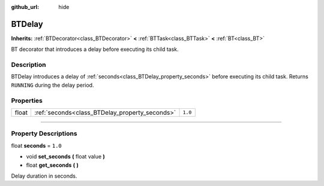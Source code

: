 :github_url: hide

.. DO NOT EDIT THIS FILE!!!
.. Generated automatically from Godot engine sources.
.. Generator: https://github.com/godotengine/godot/tree/4.2/doc/tools/make_rst.py.
.. XML source: https://github.com/godotengine/godot/tree/4.2/modules/limboai/doc_classes/BTDelay.xml.

.. _class_BTDelay:

BTDelay
=======

**Inherits:** :ref:`BTDecorator<class_BTDecorator>` **<** :ref:`BTTask<class_BTTask>` **<** :ref:`BT<class_BT>`

BT decorator that introduces a delay before executing its child task.

.. rst-class:: classref-introduction-group

Description
-----------

BTDelay introduces a delay of :ref:`seconds<class_BTDelay_property_seconds>` before executing its child task. Returns ``RUNNING`` during the delay period.

.. rst-class:: classref-reftable-group

Properties
----------

.. table::
   :widths: auto

   +-------+------------------------------------------------+---------+
   | float | :ref:`seconds<class_BTDelay_property_seconds>` | ``1.0`` |
   +-------+------------------------------------------------+---------+

.. rst-class:: classref-section-separator

----

.. rst-class:: classref-descriptions-group

Property Descriptions
---------------------

.. _class_BTDelay_property_seconds:

.. rst-class:: classref-property

float **seconds** = ``1.0``

.. rst-class:: classref-property-setget

- void **set_seconds** **(** float value **)**
- float **get_seconds** **(** **)**

Delay duration in seconds.

.. |virtual| replace:: :abbr:`virtual (This method should typically be overridden by the user to have any effect.)`
.. |const| replace:: :abbr:`const (This method has no side effects. It doesn't modify any of the instance's member variables.)`
.. |vararg| replace:: :abbr:`vararg (This method accepts any number of arguments after the ones described here.)`
.. |constructor| replace:: :abbr:`constructor (This method is used to construct a type.)`
.. |static| replace:: :abbr:`static (This method doesn't need an instance to be called, so it can be called directly using the class name.)`
.. |operator| replace:: :abbr:`operator (This method describes a valid operator to use with this type as left-hand operand.)`
.. |bitfield| replace:: :abbr:`BitField (This value is an integer composed as a bitmask of the following flags.)`
